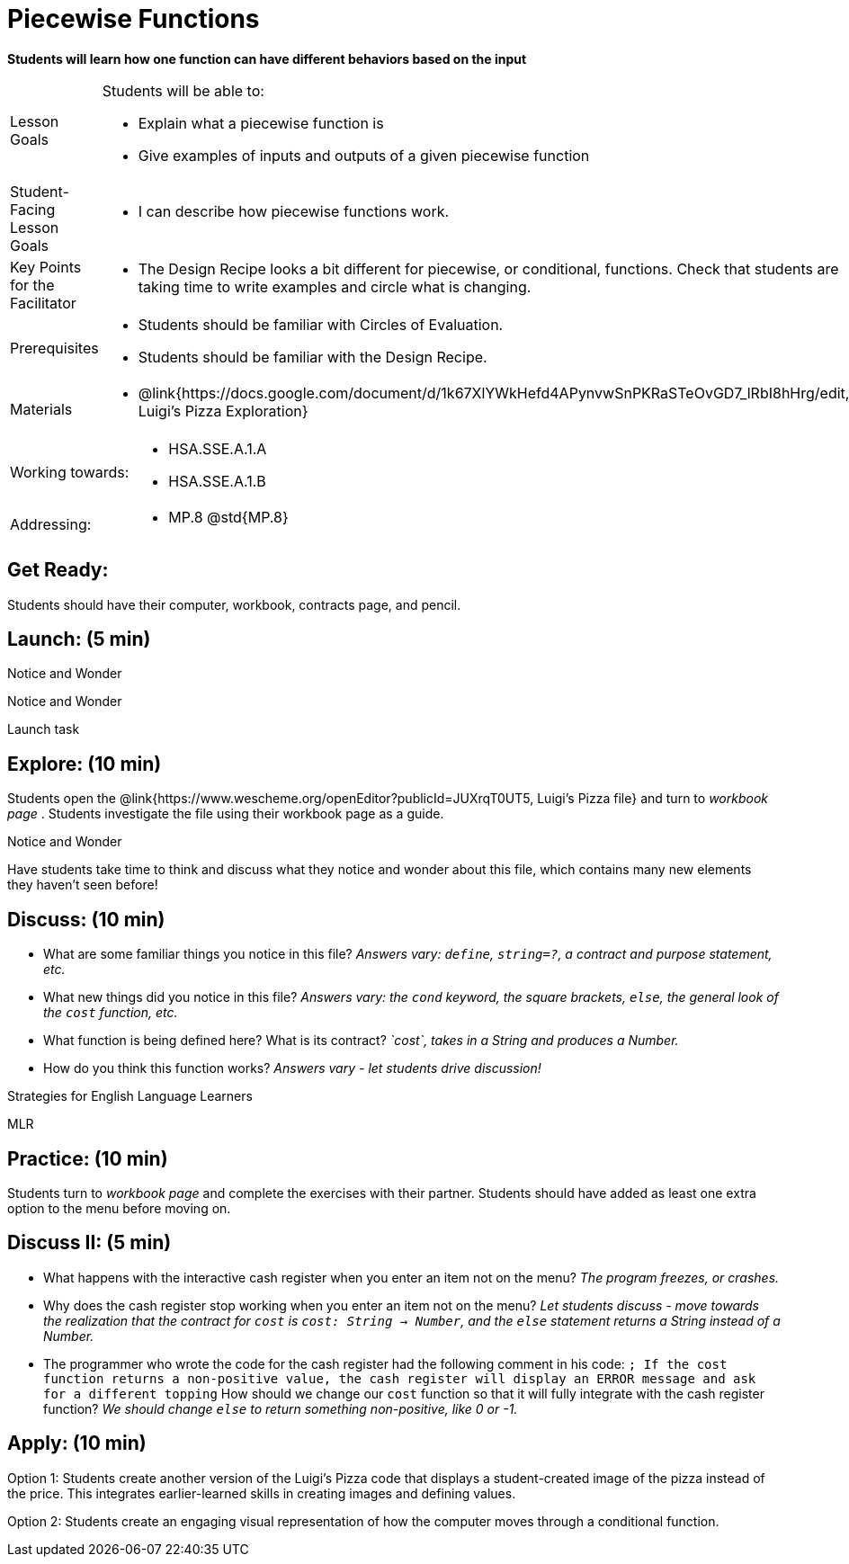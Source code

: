 = Piecewise Functions 

*Students will learn how one function can have different behaviors based on the input*


[.left-header,cols="20a,80a", stripes=none]
|===
|Lesson Goals
|Students will be able to:

* Explain what a piecewise function is
* Give examples of inputs and outputs of a given piecewise function

|Student-Facing Lesson Goals
|
* I can describe how piecewise functions work.

|Key Points for the Facilitator
|
* The Design Recipe looks a bit different for piecewise, or conditional, functions.  Check that students are taking time to write examples and circle what is changing.

|Prerequisites
|
* Students should be familiar with Circles of Evaluation.
* Students should be familiar with the Design Recipe.

|Materials
|
* @link{https://docs.google.com/document/d/1k67XlYWkHefd4APynvwSnPKRaSTeOvGD7_lRbI8hHrg/edit, Luigi's Pizza Exploration}
|===

[.left-header,cols="20a,80a", stripes=none]
|===
|Working towards:
|
* HSA.SSE.A.1.A
* HSA.SSE.A.1.B

|Addressing:
|
* MP.8 @std{MP.8}
|===

== Get Ready:

Students should have their computer, workbook, contracts page, and pencil.

== Launch: (5 min)

[.notice-box]
.Notice and Wonder
****
Notice and Wonder 
****

Launch task

== Explore: (10 min)

Students open the @link{https://www.wescheme.org/openEditor?publicId=JUXrqT0UT5, Luigi's Pizza file} and turn to _workbook page_ .  Students investigate the file using their workbook page as a guide.

[.notice-box]
.Notice and Wonder
****
Have students take time to think and discuss what they notice and wonder about this file, which contains many new elements they haven't seen before!
****

== Discuss: (10 min)

* What are some familiar things you notice in this file? _Answers vary: `define`, `string=?`, a contract and purpose statement, etc._
* What new things did you notice in this file? _Answers vary: the `cond` keyword, the square brackets, `else`, the general look of the `cost` function, etc._
* What function is being defined here? What is its contract? _`cost`, takes in a String and produces a Number._
* How do you think this function works? _Answers vary - let students drive discussion!_

[.strategy-box]
.Strategies for English Language Learners
****
MLR
****

== Practice: (10 min)

Students turn to _workbook page_ and complete the exercises with their partner.  Students should have added as least one extra option to the menu before moving on.

== Discuss II: (5 min)

* What happens with the interactive cash register when you enter an item not on the menu? _The program freezes, or crashes._
* Why does the cash register stop working when you enter an item not on the menu? _Let students discuss - move towards the realization that the contract for `cost` is `cost: String -> Number`, and the `else` statement returns a String instead of a Number._
* The programmer who wrote the code for the cash register had the following comment in his code: `; If the cost function returns a non-positive value, the cash register will display an ERROR message and ask for a different topping` How should we change our `cost` function so that it will fully integrate with the cash register function? _We should change `else` to return something non-positive, like 0 or -1._


== Apply: (10 min)

Option 1: Students create another version of the Luigi's Pizza code that displays a student-created image of the pizza instead of the price. This integrates earlier-learned skills in creating images and defining values.

Option 2: Students create an engaging visual representation of how the computer moves through a conditional function.


